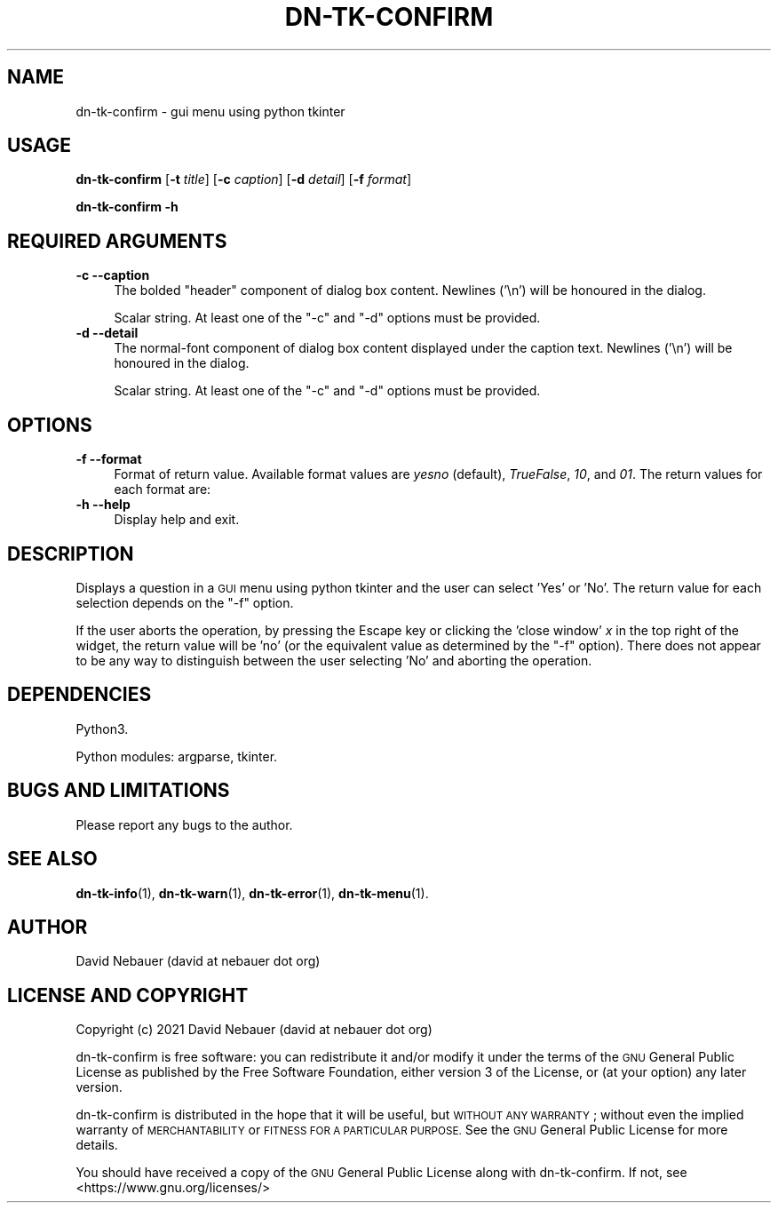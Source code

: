 .\" Automatically generated by Pod::Man 4.14 (Pod::Simple 3.40)
.\"
.\" Standard preamble:
.\" ========================================================================
.de Sp \" Vertical space (when we can't use .PP)
.if t .sp .5v
.if n .sp
..
.de Vb \" Begin verbatim text
.ft CW
.nf
.ne \\$1
..
.de Ve \" End verbatim text
.ft R
.fi
..
.\" Set up some character translations and predefined strings.  \*(-- will
.\" give an unbreakable dash, \*(PI will give pi, \*(L" will give a left
.\" double quote, and \*(R" will give a right double quote.  \*(C+ will
.\" give a nicer C++.  Capital omega is used to do unbreakable dashes and
.\" therefore won't be available.  \*(C` and \*(C' expand to `' in nroff,
.\" nothing in troff, for use with C<>.
.tr \(*W-
.ds C+ C\v'-.1v'\h'-1p'\s-2+\h'-1p'+\s0\v'.1v'\h'-1p'
.ie n \{\
.    ds -- \(*W-
.    ds PI pi
.    if (\n(.H=4u)&(1m=24u) .ds -- \(*W\h'-12u'\(*W\h'-12u'-\" diablo 10 pitch
.    if (\n(.H=4u)&(1m=20u) .ds -- \(*W\h'-12u'\(*W\h'-8u'-\"  diablo 12 pitch
.    ds L" ""
.    ds R" ""
.    ds C` ""
.    ds C' ""
'br\}
.el\{\
.    ds -- \|\(em\|
.    ds PI \(*p
.    ds L" ``
.    ds R" ''
.    ds C`
.    ds C'
'br\}
.\"
.\" Escape single quotes in literal strings from groff's Unicode transform.
.ie \n(.g .ds Aq \(aq
.el       .ds Aq '
.\"
.\" If the F register is >0, we'll generate index entries on stderr for
.\" titles (.TH), headers (.SH), subsections (.SS), items (.Ip), and index
.\" entries marked with X<> in POD.  Of course, you'll have to process the
.\" output yourself in some meaningful fashion.
.\"
.\" Avoid warning from groff about undefined register 'F'.
.de IX
..
.nr rF 0
.if \n(.g .if rF .nr rF 1
.if (\n(rF:(\n(.g==0)) \{\
.    if \nF \{\
.        de IX
.        tm Index:\\$1\t\\n%\t"\\$2"
..
.        if !\nF==2 \{\
.            nr % 0
.            nr F 2
.        \}
.    \}
.\}
.rr rF
.\"
.\" Accent mark definitions (@(#)ms.acc 1.5 88/02/08 SMI; from UCB 4.2).
.\" Fear.  Run.  Save yourself.  No user-serviceable parts.
.    \" fudge factors for nroff and troff
.if n \{\
.    ds #H 0
.    ds #V .8m
.    ds #F .3m
.    ds #[ \f1
.    ds #] \fP
.\}
.if t \{\
.    ds #H ((1u-(\\\\n(.fu%2u))*.13m)
.    ds #V .6m
.    ds #F 0
.    ds #[ \&
.    ds #] \&
.\}
.    \" simple accents for nroff and troff
.if n \{\
.    ds ' \&
.    ds ` \&
.    ds ^ \&
.    ds , \&
.    ds ~ ~
.    ds /
.\}
.if t \{\
.    ds ' \\k:\h'-(\\n(.wu*8/10-\*(#H)'\'\h"|\\n:u"
.    ds ` \\k:\h'-(\\n(.wu*8/10-\*(#H)'\`\h'|\\n:u'
.    ds ^ \\k:\h'-(\\n(.wu*10/11-\*(#H)'^\h'|\\n:u'
.    ds , \\k:\h'-(\\n(.wu*8/10)',\h'|\\n:u'
.    ds ~ \\k:\h'-(\\n(.wu-\*(#H-.1m)'~\h'|\\n:u'
.    ds / \\k:\h'-(\\n(.wu*8/10-\*(#H)'\z\(sl\h'|\\n:u'
.\}
.    \" troff and (daisy-wheel) nroff accents
.ds : \\k:\h'-(\\n(.wu*8/10-\*(#H+.1m+\*(#F)'\v'-\*(#V'\z.\h'.2m+\*(#F'.\h'|\\n:u'\v'\*(#V'
.ds 8 \h'\*(#H'\(*b\h'-\*(#H'
.ds o \\k:\h'-(\\n(.wu+\w'\(de'u-\*(#H)/2u'\v'-.3n'\*(#[\z\(de\v'.3n'\h'|\\n:u'\*(#]
.ds d- \h'\*(#H'\(pd\h'-\w'~'u'\v'-.25m'\f2\(hy\fP\v'.25m'\h'-\*(#H'
.ds D- D\\k:\h'-\w'D'u'\v'-.11m'\z\(hy\v'.11m'\h'|\\n:u'
.ds th \*(#[\v'.3m'\s+1I\s-1\v'-.3m'\h'-(\w'I'u*2/3)'\s-1o\s+1\*(#]
.ds Th \*(#[\s+2I\s-2\h'-\w'I'u*3/5'\v'-.3m'o\v'.3m'\*(#]
.ds ae a\h'-(\w'a'u*4/10)'e
.ds Ae A\h'-(\w'A'u*4/10)'E
.    \" corrections for vroff
.if v .ds ~ \\k:\h'-(\\n(.wu*9/10-\*(#H)'\s-2\u~\d\s+2\h'|\\n:u'
.if v .ds ^ \\k:\h'-(\\n(.wu*10/11-\*(#H)'\v'-.4m'^\v'.4m'\h'|\\n:u'
.    \" for low resolution devices (crt and lpr)
.if \n(.H>23 .if \n(.V>19 \
\{\
.    ds : e
.    ds 8 ss
.    ds o a
.    ds d- d\h'-1'\(ga
.    ds D- D\h'-1'\(hy
.    ds th \o'bp'
.    ds Th \o'LP'
.    ds ae ae
.    ds Ae AE
.\}
.rm #[ #] #H #V #F C
.\" ========================================================================
.\"
.IX Title "DN-TK-CONFIRM 1"
.TH DN-TK-CONFIRM 1 "2021-08-22" "perl v5.32.1" "User Contributed Perl Documentation"
.\" For nroff, turn off justification.  Always turn off hyphenation; it makes
.\" way too many mistakes in technical documents.
.if n .ad l
.nh
.SH "NAME"
dn\-tk\-confirm \- gui menu using python tkinter
.SH "USAGE"
.IX Header "USAGE"
\&\fBdn-tk-confirm\fR [\fB\-t\fR \fItitle\fR] [\fB\-c\fR \fIcaption\fR] [\fB\-d\fR \fIdetail\fR]
[\fB\-f\fR \fIformat\fR]
.PP
\&\fBdn-tk-confirm \-h\fR
.SH "REQUIRED ARGUMENTS"
.IX Header "REQUIRED ARGUMENTS"
.IP "\fB\-c\fR  \fB\-\-caption\fR" 4
.IX Item "-c --caption"
The bolded \*(L"header\*(R" component of dialog box content. Newlines ('\en') will be
honoured in the dialog.
.Sp
Scalar string. At least one of the \f(CW\*(C`\-c\*(C'\fR and \f(CW\*(C`\-d\*(C'\fR options must be provided.
.IP "\fB\-d\fR  \fB\-\-detail\fR" 4
.IX Item "-d --detail"
The normal-font component of dialog box content displayed under the caption
text. Newlines ('\en') will be honoured in the dialog.
.Sp
Scalar string. At least one of the \f(CW\*(C`\-c\*(C'\fR and \f(CW\*(C`\-d\*(C'\fR options must be provided.
.SH "OPTIONS"
.IX Header "OPTIONS"
.IP "\fB\-f\fR  \fB\-\-format\fR" 4
.IX Item "-f --format"
Format of return value. Available format values are \fIyesno\fR (default),
\&\fITrueFalse\fR, \fI10\fR, and \fI01\fR. The return values for each format are:
.TS
tab(:);
rb cb s
rb cb cb
rb c  c .
Format:Return value
:User selects \fIYes\fR:User selects \fINo\fR
yesno:yes:no
TrueFalse:True:False
10:1:0
01:0:1
.TE
.IP "\fB\-h\fR  \fB\-\-help\fR" 4
.IX Item "-h --help"
Display help and exit.
.SH "DESCRIPTION"
.IX Header "DESCRIPTION"
Displays a question in a \s-1GUI\s0 menu using python tkinter and the user can select
\&'Yes' or 'No'. The return value for each selection depends on the \f(CW\*(C`\-f\*(C'\fR option.
.PP
If the user aborts the operation, by pressing the Escape key or clicking the
\&'close window' \fIx\fR in the top right of the widget, the return value will be
\&'no' (or the equivalent value as determined by the \f(CW\*(C`\-f\*(C'\fR option). There does
not appear to be any way to distinguish between the user selecting 'No' and
aborting the operation.
.SH "DEPENDENCIES"
.IX Header "DEPENDENCIES"
Python3.
.PP
Python modules: argparse, tkinter.
.SH "BUGS AND LIMITATIONS"
.IX Header "BUGS AND LIMITATIONS"
Please report any bugs to the author.
.SH "SEE ALSO"
.IX Header "SEE ALSO"
\&\fBdn\-tk\-info\fR\|(1),
\&\fBdn\-tk\-warn\fR\|(1),
\&\fBdn\-tk\-error\fR\|(1),
\&\fBdn\-tk\-menu\fR\|(1).
.SH "AUTHOR"
.IX Header "AUTHOR"
David Nebauer (david at nebauer dot org)
.SH "LICENSE AND COPYRIGHT"
.IX Header "LICENSE AND COPYRIGHT"
Copyright (c) 2021 David Nebauer (david at nebauer dot org)
.PP
dn-tk-confirm is free software: you can redistribute it and/or modify
it under the terms of the \s-1GNU\s0 General Public License as published by
the Free Software Foundation, either version 3 of the License, or
(at your option) any later version.
.PP
dn-tk-confirm is distributed in the hope that it will be useful,
but \s-1WITHOUT ANY WARRANTY\s0; without even the implied warranty of
\&\s-1MERCHANTABILITY\s0 or \s-1FITNESS FOR A PARTICULAR PURPOSE.\s0  See the
\&\s-1GNU\s0 General Public License for more details.
.PP
You should have received a copy of the \s-1GNU\s0 General Public License
along with dn-tk-confirm.  If not, see <https://www.gnu.org/licenses/>
